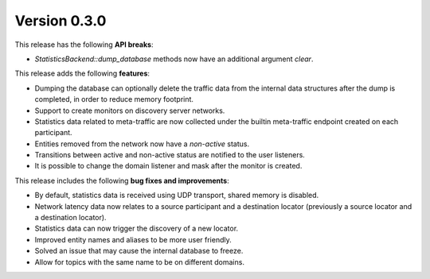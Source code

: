 Version 0.3.0
=============

This release has the following **API breaks**:

* `StatisticsBackend::dump_database` methods now have an additional argument `clear`.

This release adds the following **features**:

* Dumping the database can optionally delete the traffic data from the internal data structures
  after the dump is completed, in order to reduce memory footprint.
* Support to create monitors on discovery server networks.
* Statistics data related to meta-traffic are now collected under the builtin meta-traffic endpoint
  created on each participant.
* Entities removed from the network now have a *non-active* status.
* Transitions between active and non-active status are notified to the user listeners.
* It is possible to change the domain listener and mask after the monitor is created.

This release includes the following **bug fixes and improvements**:

* By default, statistics data is received using UDP transport, shared memory is disabled.
* Network latency data now relates to a source participant and a destination locator
  (previously a source locator and a destination locator).
* Statistics data can now trigger the discovery of a new locator.
* Improved entity names and aliases to be more user friendly.
* Solved an issue that may cause the internal database to freeze.
* Allow for topics with the same name to be on different domains.
